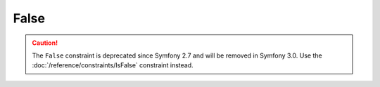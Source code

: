 False
=====

.. caution::

    The ``False`` constraint is deprecated since Symfony 2.7
    and will be removed in Symfony 3.0. Use the
    :doc:`/reference/constraints/IsFalse` constraint instead.
